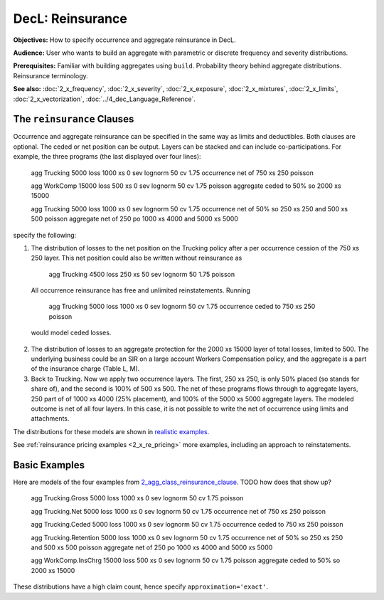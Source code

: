 .. _2_x_reinsurance:

DecL: Reinsurance
======================


**Objectives:** How to specify occurrence and aggregate reinsurance in DecL.

**Audience:** User who wants to build an aggregate with parametric or discrete frequency and severity distributions.

**Prerequisites:** Familiar with building aggregates using ``build``. Probability theory behind aggregate distributions. Reinsurance terminology.

**See also:** :doc:`2_x_frequency`, :doc:`2_x_severity`, :doc:`2_x_exposure`, :doc:`2_x_mixtures`, :doc:`2_x_limits`, :doc:`2_x_vectorization`, :doc:`../4_dec_Language_Reference`.



.. _2_agg_class_reinsurance_clause:

The ``reinsurance`` Clauses
----------------------------

Occurrence and aggregate reinsurance can be specified in the same way as limits and deductibles.
Both clauses are optional.
The ceded or net position can be output. Layers can be stacked and can include co-participations. For example, the three programs (the last displayed over four lines):

    agg Trucking 5000 loss 1000 xs 0 sev lognorm 50 cv 1.75 occurrence net of 750 xs 250 poisson

    agg WorkComp 15000 loss 500 xs 0 sev lognorm 50 cv 1.75 poisson aggregate ceded to 50% so 2000 xs 15000

    agg Trucking 5000 loss 1000 xs 0 \
    sev lognorm 50 cv 1.75 \
    occurrence net of 50% so 250 xs 250 and 500 xs 500 poisson \
    aggregate net of 250 po 1000 xs 4000 and 5000 xs 5000

specify the following:

1. The distribution of losses to the net position on the Trucking policy after a per occurrence cession of the 750 xs 250 layer. This net position could also be written without reinsurance as

    agg Trucking 4500 loss  250 xs 50 sev lognorm 50 1.75 poisson

  All occurrence reinsurance has free and unlimited reinstatements. Running

    agg Trucking 5000 loss 1000 xs 0 sev lognorm 50 cv 1.75 occurrence ceded to 750 xs 250 poisson

  would model ceded losses.

2. The distribution of losses to an aggregate protection for the 2000 xs 15000 layer of total losses, limited to 500. The underlying business could be an SIR on a large account Workers Compensation policy, and the aggregate is a part of the insurance charge (Table L, M).

3. Back to Trucking. Now we apply two occurrence layers. The first, 250 xs 250, is only 50% placed (so stands for share of), and the second is 100% of 500 xs 500. The net of these programs flows through to aggregate layers, 250 part of of 1000 xs 4000 (25% placement), and 100% of the 5000 xs 5000 aggregate layers. The modeled outcome is net of all four layers. In this case, it is not possible to write the net of occurrence using limits and attachments.

The distributions for these models are shown  in `realistic examples`_.

See :ref:`reinsurance pricing examples <2_x_re_pricing>` more examples, including an approach to reinstatements.


.. _realistic examples:

Basic Examples
----------------------

Here are models of the four examples from `2_agg_class_reinsurance_clause`_. TODO how does that show up?


    agg Trucking.Gross 5000 loss 1000 xs 0 sev lognorm 50 cv 1.75 poisson

    agg Trucking.Net   5000 loss 1000 xs 0 sev lognorm 50 cv 1.75 occurrence net of 750 xs 250 poisson

    agg Trucking.Ceded 5000 loss 1000 xs 0 sev lognorm 50 cv 1.75 occurrence ceded to 750 xs 250 poisson

    agg Trucking.Retention 5000 loss 1000 xs 0 \
    sev lognorm 50 cv 1.75 \
    occurrence net of 50% so 250 xs 250 and 500 xs 500 poisson \
    aggregate net of 250 po 1000 xs 4000 and 5000 xs 5000

    agg WorkComp.InsChrg 15000 loss 500 xs 0 sev lognorm 50 cv 1.75 poisson aggregate ceded to 50% so 2000 xs 15000


.. ipython:: python
    :okwarning:

    from aggregate import build, qd
    import matplotlib.pyplot as plt

    ans = build('''
    agg Trucking.Gross 5000 loss 1000 xs 0 sev lognorm 50 cv 1.75 poisson
    agg Trucking.Net   5000 loss 1000 xs 0 sev lognorm 50 cv 1.75 occurrence net of 750 xs 250 poisson
    agg Trucking.Ceded 5000 loss 1000 xs 0 sev lognorm 50 cv 1.75 occurrence ceded to 750 xs 250 poisson
    agg Trucking.Retention \
    5000 loss \
    1000 xs 0 \
    sev lognorm 50 cv 1.75 \
    occurrence net of 50% so 250 xs 250 and 500 xs 500 \
    poisson \
    aggregate net of 250 po 1000 xs 4000 and 5000 xs 5000
    agg WorkComp.InsChrg 15000 loss 500 xs 0 sev lognorm 50 cv 1.75 poisson \
    aggregate ceded to 50% so 2000 xs 15000
    ''', approximation='exact')

    for a in ans:
        qd(a.name)
        qd(a.object)
        print('-'*80 + '\n')

These distributions have a high claim count, hence specify ``approximation='exact'``.

.. ipython:: python
    :okwarning:

    fig, axs = plt.subplots(1, 3, figsize=(3 * 3.5, 2.45), constrained_layout=True, squeeze=True)
    ax0, ax1, ax2 = axs.flat

    sc = 'linear'
    var = 'F'

    tg = ans[0].object
    tn = ans[1].object
    tc = ans[2].object
    tr = ans[3].object
    wc = ans[4].object

    tg.density_df[var].plot(ax=ax0, label=tg.name);
    tn.density_df[var].plot(ax=ax0, label=tn.name);
    tc.density_df[var].plot(ax=ax0, label=tc.name);
    ax0.legend()
    mx = tg.q(0.9995)
    xl = [-mx/50, mx]
    ax0.set(xlim=xl, yscale=sc, title='Trucking: gross, ceded, net');

    tr.density_df[var].plot(ax=ax1, label=tr.name);
    tg.density_df[var].plot(ax=ax1, label=tg.name);
    ax1.legend();
    ax1.set(xlim=xl, yscale=sc, title='Trucking: gross and retained');

    wc.density_df[var].plot(ax=ax2,label=wc.name);
    ax2.legend();
    xl2 = [-50, 1050]
    @savefig re_pricing_comps.png
    ax2.set(xlim=xl2, yscale=sc, ylim=ax0.get_ylim(), title='WC insurance charge distribution');


